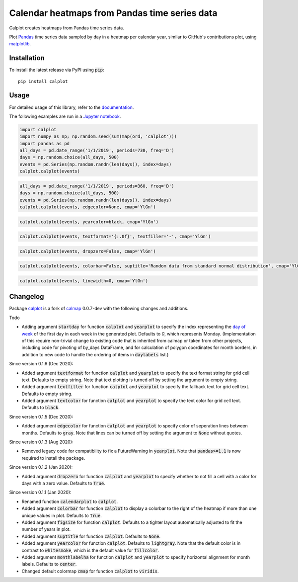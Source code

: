 Calendar heatmaps from Pandas time series data
==============================================

Calplot creates heatmaps from Pandas time series data.

Plot `Pandas <http://pandas.pydata.org/>`_ time series data sampled by day in
a heatmap per calendar year, similar to GitHub's contributions plot, using
`matplotlib <http://matplotlib.org/>`_.

Installation
------------

To install the latest release via PyPI using :code:`pip`::

    pip install calplot

Usage
-----

For detailed usage of this library, refer to the `documentation <https://calplot.readthedocs.io/en/latest/>`_.

The following examples are run in a `Jupyter notebook <https://jupyter.org/>`_.

.. code-block:: python

    import calplot
    import numpy as np; np.random.seed(sum(map(ord, 'calplot')))
    import pandas as pd
    all_days = pd.date_range('1/1/2019', periods=730, freq='D')
    days = np.random.choice(all_days, 500)
    events = pd.Series(np.random.randn(len(days)), index=days)
    calplot.calplot(events)

.. image:: https://raw.githubusercontent.com/tomkwok/calplot/master/examples/calplot_edgecolor_default.svg
    :alt: Example calendar heatmap with default configuration

.. code-block:: python

    all_days = pd.date_range('1/1/2019', periods=360, freq='D')
    days = np.random.choice(all_days, 500)
    events = pd.Series(np.random.randn(len(days)), index=days)
    calplot.calplot(events, edgecolor=None, cmap='YlGn')

.. image:: https://raw.githubusercontent.com/tomkwok/calplot/master/examples/calplot_edgecolor_None.svg
    :alt: Example calendar heatmap with edgecolor set to None

.. code-block:: python

    calplot.calplot(events, yearcolor=black, cmap='YlGn')

.. image:: https://raw.githubusercontent.com/tomkwok/calplot/master/examples/calplot_yearcolor_black.svg
    :alt: Example calendar heatmap with yearcolor set to black

.. code-block:: python

    calplot.calplot(events, textformat='{:.0f}', textfiller='-', cmap='YlGn')

.. image:: https://raw.githubusercontent.com/tomkwok/calplot/master/examples/calplot_textformat.svg
    :alt: Example calendar heatmap with textformat and textfiller set

.. code-block:: python

    calplot.calplot(events, dropzero=False, cmap='YlGn')

.. image:: https://raw.githubusercontent.com/tomkwok/calplot/master/examples/calplot_dropzero_False.svg
    :alt: Example calendar heatmap with dropzero set to False

.. code-block:: python

    calplot.calplot(events, colorbar=False, suptitle='Random data from standard normal distribution', cmap='YlGn')

.. image:: https://raw.githubusercontent.com/tomkwok/calplot/master/examples/calplot_colorbar_False_suptitle.svg
    :alt: Example calendar heatmap with colorbar set to False and suptitle set

.. code-block:: python

    calplot.calplot(events, linewidth=0, cmap='YlGn')

.. image:: https://raw.githubusercontent.com/tomkwok/calplot/master/examples/calplot_linewidth_zero.svg
    :alt: Example calendar heatmap with linewidth set to 0


Changelog
---------

Package `calplot <https://pypi.org/project/calplot/>`_ is a fork of `calmap <https://github.com/martijnvermaat/calmap>`_ 0.0.7-dev with the following changes and additions.

Todo

- Adding argument :code:`startday` for function :code:`calplot` and :code:`yearplot` to specify the index representing the `day of week <https://pandas.pydata.org/pandas-docs/stable/reference/api/pandas.DatetimeIndex.dayofweek.html>`_ of the first day in each week in the generated plot. Defaults to `0`, which represents Monday. (Implementation of this require non-trivial change to existing code that is inherited from calmap or taken from other projects, including code for pivoting of by_days DataFrame, and for calculation of polygon coordinates for month borders, in addition to new code to handle the ordering of items in :code:`daylabels` list.)

Since version 0.1.6 (Dec 2020):

- Added argument :code:`textformat` for function :code:`calplot` and :code:`yearplot` to specify the text format string for grid cell text. Defaults to empty string. Note that text plotting is turned off by setting the argument to empty string.
- Added argument :code:`textfiller` for function :code:`calplot` and :code:`yearplot` to specify the fallback text for grid cell text. Defaults to empty string.
- Added argument :code:`textcolor` for function :code:`calplot` and :code:`yearplot` to specify the text color for grid cell text. Defaults to :code:`black`.

Since version 0.1.5 (Dec 2020):

- Added argument :code:`edgecolor` for function :code:`calplot` and :code:`yearplot` to specify color of seperation lines between months. Defaults to :code:`gray`. Note that lines can be turned off by setting the argument to :code:`None` without quotes.

Since version 0.1.3 (Aug 2020):

- Removed legacy code for compatibility to fix a FutureWarning in :code:`yearplot`. Note that :code:`pandas>=1.1` is now required to install the package.

Since version 0.1.2 (Jan 2020):

- Added argument :code:`dropzero` for function :code:`calplot` and :code:`yearplot` to specify whether to not fill a cell with a color for days with a zero value. Defaults to :code:`True`.

Since version 0.1.1 (Jan 2020):

- Renamed function :code:`calendarplot` to :code:`calplot`.
- Added argument :code:`colorbar` for function :code:`calplot` to display a colorbar to the right of the heatmap if more than one unique values in plot. Defaults to :code:`True`.
- Added argument :code:`figsize` for function :code:`calplot`. Defaults to a tighter layout automatically adjusted to fit the number of years in plot.
- Added argument :code:`suptitle` for function :code:`calplot`. Defaults to :code:`None`.
- Added argument :code:`yearcolor` for function :code:`calplot`. Defaults to :code:`lightgray`. Note that the default color is in contrast to :code:`whitesmoke`, which is the default value for :code:`fillcolor`.
- Added argument :code:`monthlabelha` for function :code:`calplot` and :code:`yearplot` to specify horizontal alignment for month labels. Defaults to :code:`center`.
- Changed default colormap :code:`cmap` for function :code:`calplot` to :code:`viridis`.
